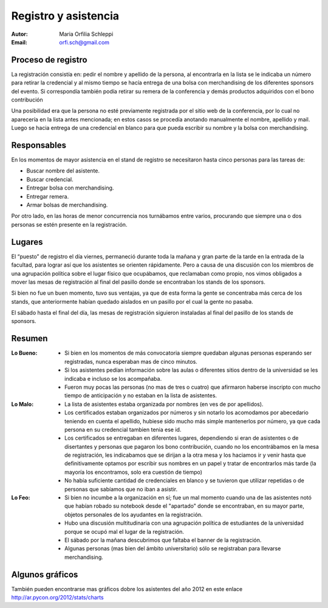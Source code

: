 =====================
Registro y asistencia
=====================

:Autor: Maria Orfilia Schleppi
:Email: orfi.sch@gmail.com


Proceso de registro
-------------------

La registración consistía en: pedir el nombre y apellido de la
persona, al encontrarla en la lista se le indicaba un número para retirar
la credencial y al mismo tiempo se hacía entrega de una bolsa con merchandising
de los diferentes sponsors del evento. Si correspondía también podía retirar
su remera de la conferencia y demás productos adquiridos con el bono
contribución

Una posibilidad era que la persona no esté previamente registrada por el sitio
web de la conferencia, por lo cual no aparecería en la lista antes mencionada;
en estos casos se procedía anotando manualmente el nombre, apellido y mail.
Luego se hacia entrega de una credencial en blanco para que pueda escribir su
nombre y la bolsa con merchandising.

.. only:: html

    .. figure:: registracion_y_asistencia/reg.jpg
        :align: center
        :scale: 20 %

        Stand de registro

.. only:: latex

    .. figure:: registracion_y_asistencia/reg.jpg
        :align: center
        :scale: 60 %

        Stand de registro


Responsables
------------

En los momentos de mayor asistencia en el stand de registro se necesitaron hasta
cinco personas para las tareas de:

- Buscar nombre del asistente.
- Buscar credencial.
- Entregar bolsa con merchandising.
- Entregar remera.
- Armar bolsas de merchandising.

Por otro lado, en las horas de menor concurrencia nos turnábamos entre varios,
procurando que siempre una o dos personas se estén presente en la
registración.


Lugares
-------

El “puesto” de registro el día viernes, permaneció durante toda la mañana y
gran parte de la tarde en la entrada de la facultad, para lograr así que los
asistentes se orienten rápidamente. Pero a causa de una discusión con los
miembros de una agrupación política sobre el lugar físico que ocupábamos, que
reclamaban como propio, nos vimos obligados a mover las mesas de
registración al final del pasillo donde se encontraban los stands de los
sponsors.

Si bien no fue un buen momento, tuvo sus ventajas, ya que de esta forma la
gente se concentraba más cerca de los stands, que anteriormente habían
quedado aislados en un pasillo por el cual la gente no pasaba.

El sábado hasta el final del día, las mesas de registración siguieron
instaladas al final del pasillo de los stands de sponsors.


Resumen
-------

:Lo Bueno: - Si bien en los momentos de más convocatoria siempre quedaban
             algunas personas esperando ser registradas, nunca esperaban mas
             de cinco minutos.
           - Si los asistentes pedían información sobre las aulas o diferentes
             sitios dentro de la universidad se les indicaba e incluso se los
             acompañaba.
           - Fueron muy pocas las personas (no mas de tres o cuatro) que
             afirmaron haberse inscripto con mucho tiempo de anticipación y no
             estaban en la lista de asistentes.
:Lo Malo: - La lista de asistentes estaba organizada por nombres (en ves de por
            apellidos).
          - Los certificados estaban organizados por números y sin notarlo los
            acomodamos por abecedario teniendo en cuenta el apellido, hubiese
            sido mucho más simple mantenerlos por número, ya que cada persona
            en su credencial tambien tenia ese id.
          - Los certificados se entregaban en diferentes lugares, dependiendo
            si eran de asistentes o de disertantes y personas que pagaron los
            bono contribución, cuando no los encontrábamos en la mesa de
            registración, les indicabamos que se dirijan a la otra mesa y los
            haciamos ir y venir hasta que definitivamente optamos por escribir
            sus nombres en un papel y tratar de encontrarlos más tarde (la
            mayoría los encontramos, solo era cuestión de tiempo)
          - No había suficiente cantidad de credenciales en blanco y se
            tuvieron que utilizar repetidas o de personas que sabíamos que no
            iban a asistir.
:Lo Feo: - Si bien no incumbe a la organización en sí; fue un mal momento
           cuando una de las asistentes notó que habían robado su notebook desde
           el "apartado" donde se encontraban, en su mayor parte, objetos
           personales de los ayudantes en la registración.
         - Hubo una discusión multitudinaria con una agrupación política de
           estudiantes de la universidad porque se ocupó mal el lugar de
           la registración.
         - El sábado por la mañana descubrimos que faltaba el banner de la
           registración.
         - Algunas personas (mas bien del ámbito universitario) sólo se
           registraban para llevarse merchandising.


Algunos gráficos
----------------

.. only:: html

    .. figure:: registracion_y_asistencia/gr1.png
        :scale: 75 %

        Cantidad de inscriptos por año

    ----

    .. figure:: registracion_y_asistencia/gr2.png
        :scale: 75 %

        Cantidad de asistentes en el año 2012


    ----

    .. figure:: registracion_y_asistencia/gr3.png
        :scale: 75 %

        Cantidad de personas que colaboraron con el bono contribución


.. only:: latex

    .. figure:: registracion_y_asistencia/gr1.png
        :scale: 75 %

        Cantidad de inscriptos por año


    .. figure:: registracion_y_asistencia/gr2.png
        :scale: 75 %

        Cantidad de asistentes en el año 2012


    .. figure:: registracion_y_asistencia/gr3.png
        :scale: 75 %

        Cantidad de personas que colaboraron con el bono contribución


También pueden encontrarse mas gráficos dobre los asistentes del año 2012 en
este enlace http://ar.pycon.org/2012/stats/charts
